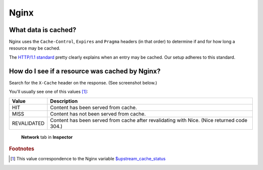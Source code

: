 Nginx
=====

What data is cached?
--------------------

Nginx uses the ``Cache-Control``, ``Expires`` and ``Pragma`` headers (in that order) to determine if and for how long a
resource may be cached.

The `HTTP/1.1 standard`_ pretty clearly explains when an entry may be cached. Our setup adheres to this standard.

.. _HTTP/1.1 standard: https://www.w3.org/Protocols/rfc2616/rfc2616-sec14.html#sec14.9.1


How do I see if a resource was cached by Nginx?
-----------------------------------------------

Search for the ``X-Cache`` header on the response. (See screenshot below.)

You'll usually see one of this values [#f1]_:

============= ==================================================================
 Value        Description
============= ==================================================================
 HIT           Content has been served from cache.
 MISS          Content has not been served from cache.
 REVALIDATED   Content has been served from cache after revalidating with Nice.
               (Nice returned code 304.)
============= ==================================================================

.. figure:: img/nginx_x_cache.png

    **Network** tab in **Inspector**


.. rubric:: Footnotes

.. [#f1] This value correspondence to the Nginx variable `$upstream_cache_status`_

.. _$upstream_cache_status: https://nginx.org/en/docs/http/ngx_http_upstream_module.html#var_upstream_cache_status